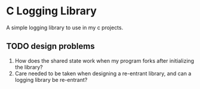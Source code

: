 * C Logging Library
  A simple logging library to use in my c projects.


** TODO design problems
1. How does the shared state work when my program forks after initializing the library?
2. Care needed to be taken when designing a re-entrant library, and can a logging library be re-entrant?   
